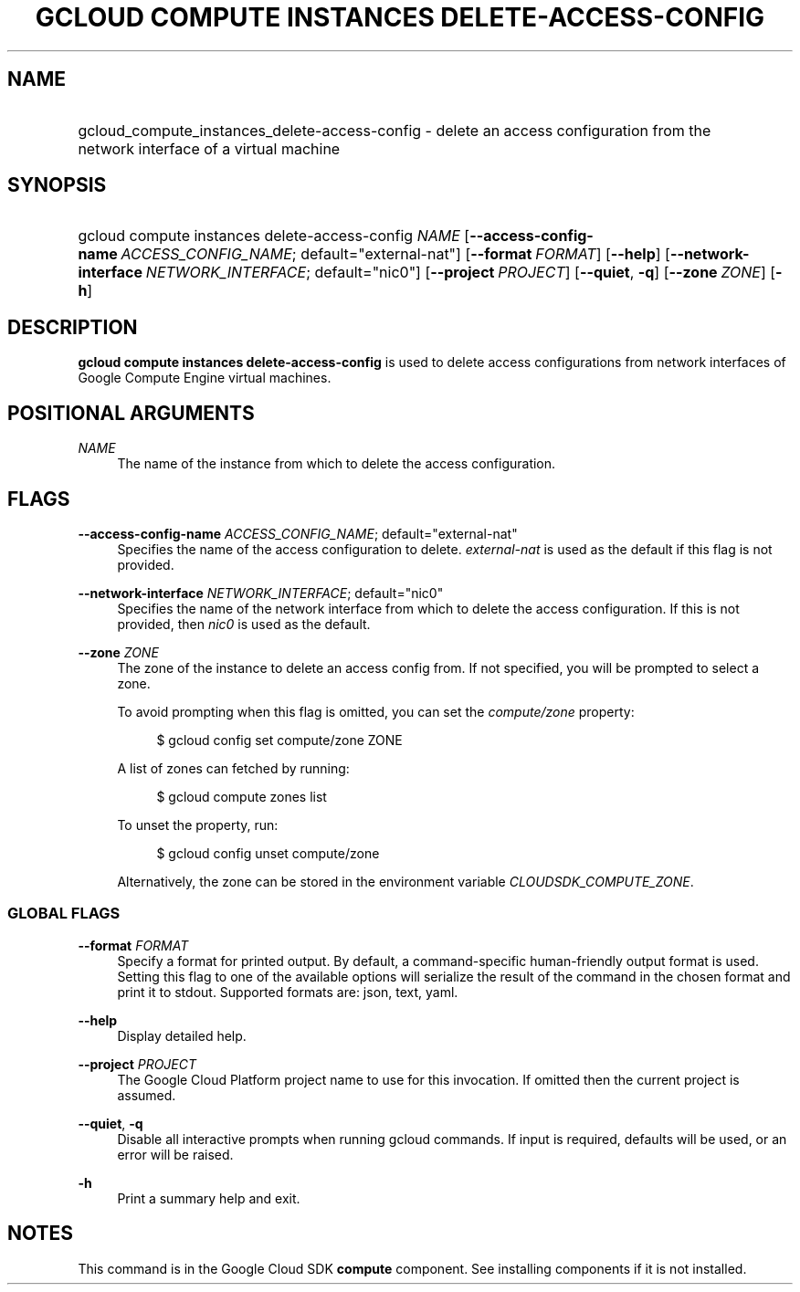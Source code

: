 .TH "GCLOUD COMPUTE INSTANCES DELETE-ACCESS-CONFIG" "1" "" "" ""
.ie \n(.g .ds Aq \(aq
.el       .ds Aq '
.nh
.ad l
.SH "NAME"
.HP
gcloud_compute_instances_delete-access-config \- delete an access configuration from the network interface of a virtual machine
.SH "SYNOPSIS"
.HP
gcloud\ compute\ instances\ delete\-access\-config\ \fINAME\fR [\fB\-\-access\-config\-name\fR\ \fIACCESS_CONFIG_NAME\fR;\ default="external\-nat"] [\fB\-\-format\fR\ \fIFORMAT\fR] [\fB\-\-help\fR] [\fB\-\-network\-interface\fR\ \fINETWORK_INTERFACE\fR;\ default="nic0"] [\fB\-\-project\fR\ \fIPROJECT\fR] [\fB\-\-quiet\fR,\ \fB\-q\fR] [\fB\-\-zone\fR\ \fIZONE\fR] [\fB\-h\fR]
.SH "DESCRIPTION"
.sp
\fBgcloud compute instances delete\-access\-config\fR is used to delete access configurations from network interfaces of Google Compute Engine virtual machines\&.
.SH "POSITIONAL ARGUMENTS"
.PP
\fINAME\fR
.RS 4
The name of the instance from which to delete the access configuration\&.
.RE
.SH "FLAGS"
.PP
\fB\-\-access\-config\-name\fR \fIACCESS_CONFIG_NAME\fR; default="external\-nat"
.RS 4
Specifies the name of the access configuration to delete\&.
\fIexternal\-nat\fR
is used as the default if this flag is not provided\&.
.RE
.PP
\fB\-\-network\-interface\fR \fINETWORK_INTERFACE\fR; default="nic0"
.RS 4
Specifies the name of the network interface from which to delete the access configuration\&. If this is not provided, then
\fInic0\fR
is used as the default\&.
.RE
.PP
\fB\-\-zone\fR \fIZONE\fR
.RS 4
The zone of the instance to delete an access config from\&. If not specified, you will be prompted to select a zone\&.
.sp
To avoid prompting when this flag is omitted, you can set the
\fIcompute/zone\fR
property:
.sp
.if n \{\
.RS 4
.\}
.nf
$ gcloud config set compute/zone ZONE
.fi
.if n \{\
.RE
.\}
.sp
A list of zones can fetched by running:
.sp
.if n \{\
.RS 4
.\}
.nf
$ gcloud compute zones list
.fi
.if n \{\
.RE
.\}
.sp
To unset the property, run:
.sp
.if n \{\
.RS 4
.\}
.nf
$ gcloud config unset compute/zone
.fi
.if n \{\
.RE
.\}
.sp
Alternatively, the zone can be stored in the environment variable
\fICLOUDSDK_COMPUTE_ZONE\fR\&.
.RE
.SS "GLOBAL FLAGS"
.PP
\fB\-\-format\fR \fIFORMAT\fR
.RS 4
Specify a format for printed output\&. By default, a command\-specific human\-friendly output format is used\&. Setting this flag to one of the available options will serialize the result of the command in the chosen format and print it to stdout\&. Supported formats are:
json,
text,
yaml\&.
.RE
.PP
\fB\-\-help\fR
.RS 4
Display detailed help\&.
.RE
.PP
\fB\-\-project\fR \fIPROJECT\fR
.RS 4
The Google Cloud Platform project name to use for this invocation\&. If omitted then the current project is assumed\&.
.RE
.PP
\fB\-\-quiet\fR, \fB\-q\fR
.RS 4
Disable all interactive prompts when running gcloud commands\&. If input is required, defaults will be used, or an error will be raised\&.
.RE
.PP
\fB\-h\fR
.RS 4
Print a summary help and exit\&.
.RE
.SH "NOTES"
.sp
This command is in the Google Cloud SDK \fBcompute\fR component\&. See installing components if it is not installed\&.
